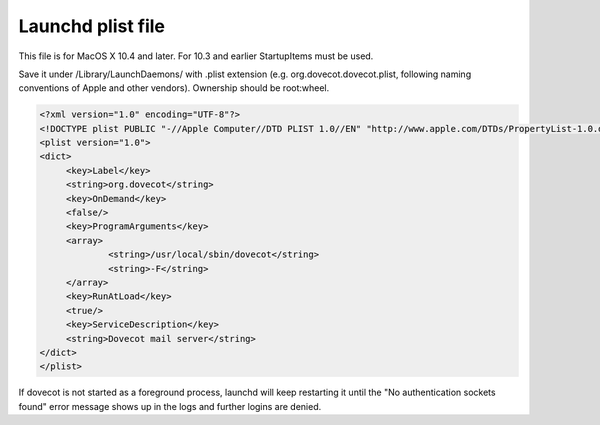 .. _launchd_plist_file:

=========================
 Launchd plist file
=========================

This file is for MacOS X 10.4 and later. For 10.3 and earlier StartupItems must be used.

Save it under /Library/LaunchDaemons/ with .plist extension (e.g. org.dovecot.dovecot.plist, following naming conventions of Apple and other vendors). Ownership should be root:wheel.

.. code-block:: none
   
   <?xml version="1.0" encoding="UTF-8"?>
   <!DOCTYPE plist PUBLIC "-//Apple Computer//DTD PLIST 1.0//EN" "http://www.apple.com/DTDs/PropertyList-1.0.dtd">
   <plist version="1.0">
   <dict>
        <key>Label</key>
        <string>org.dovecot</string>
        <key>OnDemand</key>
        <false/>
        <key>ProgramArguments</key>
        <array>
                <string>/usr/local/sbin/dovecot</string>
                <string>-F</string>
        </array>
        <key>RunAtLoad</key>
        <true/>
        <key>ServiceDescription</key>
        <string>Dovecot mail server</string>
   </dict>
   </plist>

If dovecot is not started as a foreground process, launchd will keep restarting it until the "No authentication sockets found" error message shows up in the logs and further logins are denied.
